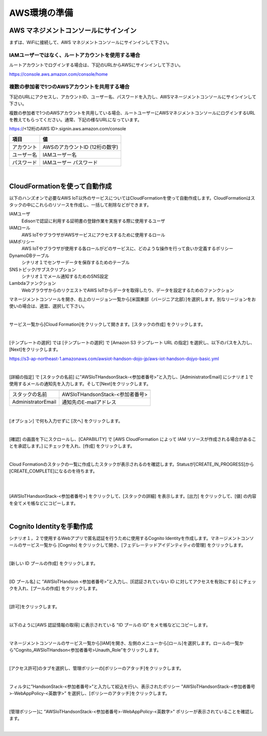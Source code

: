 ================
 AWS環境の準備
================

AWS マネジメントコンソールにサインイン
=======================================

まずは、WiFiに接続して、AWS マネジメントコンソールにサインインして下さい。

IAMユーザーではなく、ルートアカウントを使用する場合
^^^^^^^^^^^^^^^^^^^^^^^^^^^^^^^^^^^^^^^^^^^^^^^^^^^^^^^^^^^^^^^^^^^

ルートアカウントでログインする場合は、下記のURLからAWSにサインインして下さい。

https://console.aws.amazon.com/console/home



複数の参加者で1つのAWSアカウントを共用する場合
^^^^^^^^^^^^^^^^^^^^^^^^^^^^^^^^^^^^^^^^^^^^^^^^^^^^^^^^^^^^^^^^^^^

下記のURLにアクセスし、アカウントID、ユーザー名、パスワードを入力し、AWSマネージメントコンソールにサインインして下さい。

複数の参加者で1つのAWSアカウントを共用している場合、ルートユーザーにAWSマネジメントコンソールにログインするURLを教えてもらってください。通常、下記の様なURLになっています。

https://<12桁のAWS ID>.signin.aws.amazon.com/console

============= ============================
項目              値
============= ============================
アカウント	        AWSのアカウントID (12桁の数字)
ユーザー名         IAMユーザー名
パスワード         IAMユーザー パスワード
============= ============================

.. image:: images/aws-login.png

|


CloudFormationを使って自動作成
==============================

以下のハンズオンで必要なAWS IoT以外のサービスについてはCloudFormationを使って自動作成します。CloudFormationはスタックの中にこれらのリソースを作成し、一括して削除などができます。

IAMユーザ
    Edisonで認証に利用する証明書の登録作業を実施する際に使用するユーザ

IAMロール
    AWS IoTやブラウザがAWSサービスにアクセスするために使用するロール

IAMポリシー
    AWS IoTやブラウザが使用する各ロールがどのサービスに、どのような操作を行って良いか定義するポリシー

DynamoDBテーブル
    シナリオ１でセンサーデータを保存するためのテーブル

SNSトピック/サブスクリプション
    シナリオ１でメール通知するためのSNS設定

Lambdaファンクション
    WebブラウザからのリクエストでAWS IoTからデータを取得したり、データを設定するためのファンクション

マネージメントコンソールを開き、右上のリージョン一覧から[米国東部（バージニア北部）]を選択します。別なリージョンをお使いの場合は、適宜、選択して下さい。

.. image:: images/2-regions-us@2x.png

|

サービス一覧から[Cloud Formation]をクリックして開きます。[スタックの作成] をクリックします。

.. image:: images/2-cf-1@2x.png

|

[テンプレートの選択] では [テンプレートの選択] で [Amazon S3 テンプレート URL の指定] を選択し、以下のパスを入力し、[Next]をクリックします。

https://s3-ap-northeast-1.amazonaws.com/awsiot-handson-dojo-jp/aws-iot-handson-dojyo-basic.yml

|

.. image:: images/2-cf-2@2x.png

[詳細の指定] で [スタックの名前] に”AWSIoTHandsonStack-<参加者番号>”と入力し、[AdministratorEmail] にシナリオ１で使用するメールの通知先を入力します。そして[Next]をクリックします。


===================== ================================================

===================== ================================================
スタックの名前             AWSIoTHandsonStack-<参加者番号>
AdministratorEmail       通知先のE-mailアドレス
===================== ================================================

.. image:: images/2-cf-3@2x.png

|

[オプション] で何も入力せずに [次へ] をクリックします。

.. image:: images/2-cf-4@2x.png

|

[確認] の画面を下にスクロールし、[CAPABILITY] で [AWS CloudFormation によって IAM リソースが作成される場合があることを承認します。] にチェックを入れ、[作成] をクリックします。

.. image:: images/2-cf-5@2x.png

|

Cloud Formationのスタックの一覧に作成したスタックが表示されるのを確認します。Statusが[CREATE_IN_PROGRESS]から[CREATE_COMPLETE]になるのを待ちます。

.. image:: images/2-cf-6@2x.png

|

.. image:: images/2-cf-7@2x.png

|

[AWSIoTHandsonStack-<参加者番号>] をクリックして、[スタックの詳細] を表示します。[出力] をクリックして、[値] の内容を全てメモ帳などにコピーします。

.. image:: images/2-cf-8@2x.png

|

Cognito Identityを手動作成
===========================
シナリオ１，２で使用するWebアプリで匿名認証を行うために使用するCognito Identityを作成します。マネージメントコンソールのサービス一覧から [Cognito] をクリックして開き、[フェデレーテッドアイデンティティの管理] をクリックします。

.. image:: images/2-cognito-1@2x.png

|

[新しい ID プールの作成] をクリックします。

.. image:: images/2-cognito-15@2x.png

|

[ID プール名] に ”AWSIoTHandson <参加者番号>”と入力し、[E認証されていない ID に対してアクセスを有効にする] にチェックを入れ、[プールの作成] をクリックします。

.. image:: images/2-cognito-2@2x.png

|

[許可]をクリックします。

.. image:: images/2-cognito-3@2x.png

|

以下のように[AWS 認証情報の取得] に表示されている "ID プールの ID" をメモ帳などにコピーします。

.. image:: images/2-cognito-4-us@2x.png

|

マネージメントコンソールのサービス一覧から[IAM]を開き、左側のメニューから[ロール]を選択します。ロールの一覧から”Cognito_AWSIoTHandson<参加者番号>Unauth_Role”をクリックします。

.. image:: images/2-cognito-5@2x.png

|

[アクセス許可]のタブを選択し、管理ポリシーの[ポリシーのアタッチ]をクリックします。

.. image:: images/2-cognito-6@2x.png

|

フィルタに”HandsonStack-<参加者番号>”と入力して絞込を行い、表示されたポリシー ”AWSIoTHandsonStack-<参加者番号>-WebAppPolicy-<英数字>” を選択し、[ポリシーのアタッチ]をクリックします。

.. image:: images/2-cognito-7@2x.png

|

[管理ポリシー]に ”AWSIoTHandsonStack-<参加者番号>-WebAppPolicy-<英数字>” ポリシーが表示されていることを確認します。

.. image:: images/2-cognito-8@2x.png

|
